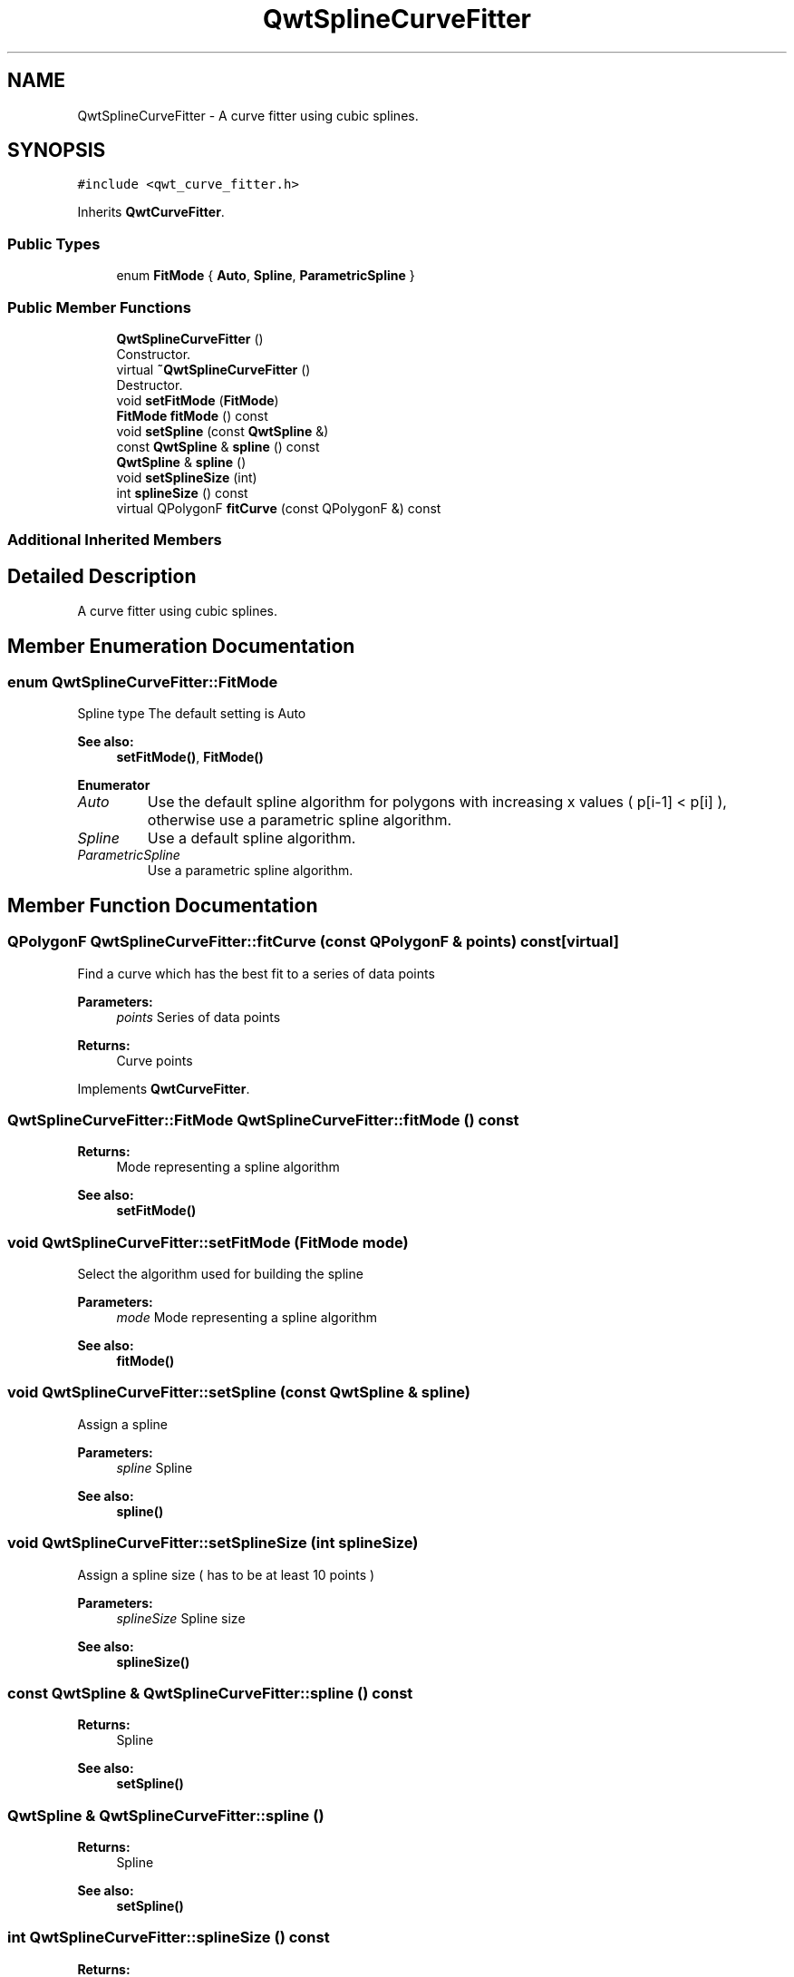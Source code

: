 .TH "QwtSplineCurveFitter" 3 "Wed Jan 2 2019" "Version 6.1.4" "Qwt User's Guide" \" -*- nroff -*-
.ad l
.nh
.SH NAME
QwtSplineCurveFitter \- A curve fitter using cubic splines\&.  

.SH SYNOPSIS
.br
.PP
.PP
\fC#include <qwt_curve_fitter\&.h>\fP
.PP
Inherits \fBQwtCurveFitter\fP\&.
.SS "Public Types"

.in +1c
.ti -1c
.RI "enum \fBFitMode\fP { \fBAuto\fP, \fBSpline\fP, \fBParametricSpline\fP }"
.br
.in -1c
.SS "Public Member Functions"

.in +1c
.ti -1c
.RI "\fBQwtSplineCurveFitter\fP ()"
.br
.RI "Constructor\&. "
.ti -1c
.RI "virtual \fB~QwtSplineCurveFitter\fP ()"
.br
.RI "Destructor\&. "
.ti -1c
.RI "void \fBsetFitMode\fP (\fBFitMode\fP)"
.br
.ti -1c
.RI "\fBFitMode\fP \fBfitMode\fP () const"
.br
.ti -1c
.RI "void \fBsetSpline\fP (const \fBQwtSpline\fP &)"
.br
.ti -1c
.RI "const \fBQwtSpline\fP & \fBspline\fP () const"
.br
.ti -1c
.RI "\fBQwtSpline\fP & \fBspline\fP ()"
.br
.ti -1c
.RI "void \fBsetSplineSize\fP (int)"
.br
.ti -1c
.RI "int \fBsplineSize\fP () const"
.br
.ti -1c
.RI "virtual QPolygonF \fBfitCurve\fP (const QPolygonF &) const"
.br
.in -1c
.SS "Additional Inherited Members"
.SH "Detailed Description"
.PP 
A curve fitter using cubic splines\&. 
.SH "Member Enumeration Documentation"
.PP 
.SS "enum \fBQwtSplineCurveFitter::FitMode\fP"
Spline type The default setting is Auto 
.PP
\fBSee also:\fP
.RS 4
\fBsetFitMode()\fP, \fBFitMode()\fP 
.RE
.PP

.PP
\fBEnumerator\fP
.in +1c
.TP
\fB\fIAuto \fP\fP
Use the default spline algorithm for polygons with increasing x values ( p[i-1] < p[i] ), otherwise use a parametric spline algorithm\&. 
.TP
\fB\fISpline \fP\fP
Use a default spline algorithm\&. 
.TP
\fB\fIParametricSpline \fP\fP
Use a parametric spline algorithm\&. 
.SH "Member Function Documentation"
.PP 
.SS "QPolygonF QwtSplineCurveFitter::fitCurve (const QPolygonF & points) const\fC [virtual]\fP"
Find a curve which has the best fit to a series of data points
.PP
\fBParameters:\fP
.RS 4
\fIpoints\fP Series of data points 
.RE
.PP
\fBReturns:\fP
.RS 4
Curve points 
.RE
.PP

.PP
Implements \fBQwtCurveFitter\fP\&.
.SS "\fBQwtSplineCurveFitter::FitMode\fP QwtSplineCurveFitter::fitMode () const"

.PP
\fBReturns:\fP
.RS 4
Mode representing a spline algorithm 
.RE
.PP
\fBSee also:\fP
.RS 4
\fBsetFitMode()\fP 
.RE
.PP

.SS "void QwtSplineCurveFitter::setFitMode (\fBFitMode\fP mode)"
Select the algorithm used for building the spline
.PP
\fBParameters:\fP
.RS 4
\fImode\fP Mode representing a spline algorithm 
.RE
.PP
\fBSee also:\fP
.RS 4
\fBfitMode()\fP 
.RE
.PP

.SS "void QwtSplineCurveFitter::setSpline (const \fBQwtSpline\fP & spline)"
Assign a spline
.PP
\fBParameters:\fP
.RS 4
\fIspline\fP Spline 
.RE
.PP
\fBSee also:\fP
.RS 4
\fBspline()\fP 
.RE
.PP

.SS "void QwtSplineCurveFitter::setSplineSize (int splineSize)"
Assign a spline size ( has to be at least 10 points )
.PP
\fBParameters:\fP
.RS 4
\fIsplineSize\fP Spline size 
.RE
.PP
\fBSee also:\fP
.RS 4
\fBsplineSize()\fP 
.RE
.PP

.SS "const \fBQwtSpline\fP & QwtSplineCurveFitter::spline () const"

.PP
\fBReturns:\fP
.RS 4
Spline 
.RE
.PP
\fBSee also:\fP
.RS 4
\fBsetSpline()\fP 
.RE
.PP

.SS "\fBQwtSpline\fP & QwtSplineCurveFitter::spline ()"

.PP
\fBReturns:\fP
.RS 4
Spline 
.RE
.PP
\fBSee also:\fP
.RS 4
\fBsetSpline()\fP 
.RE
.PP

.SS "int QwtSplineCurveFitter::splineSize () const"

.PP
\fBReturns:\fP
.RS 4
Spline size 
.RE
.PP
\fBSee also:\fP
.RS 4
\fBsetSplineSize()\fP 
.RE
.PP


.SH "Author"
.PP 
Generated automatically by Doxygen for Qwt User's Guide from the source code\&.
